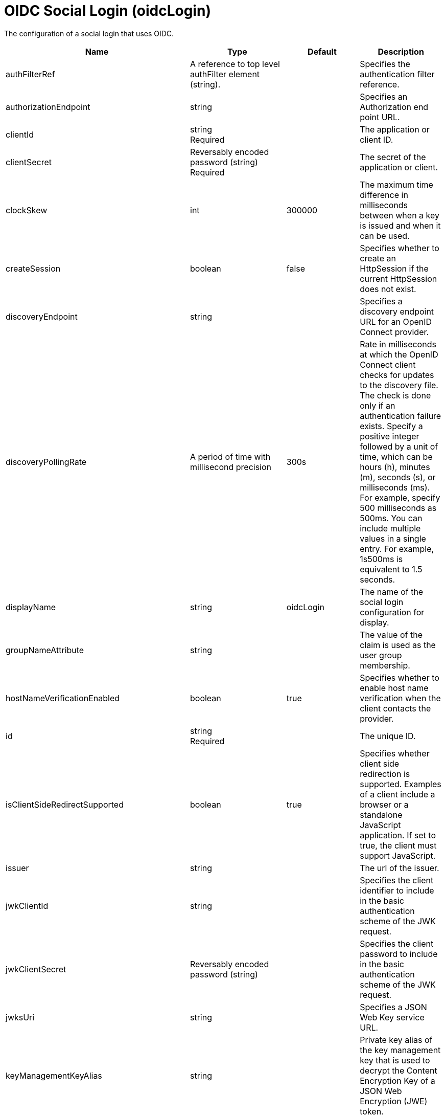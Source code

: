 = +OIDC Social Login+ (+oidcLogin+)
:linkcss: 
:page-layout: config
:nofooter: 

+The configuration of a social login that uses OIDC.+

[cols="a,a,a,a",width="100%"]
|===
|Name|Type|Default|Description

|+authFilterRef+

|A reference to top level authFilter element (string).

|

|+Specifies the authentication filter reference.+

|+authorizationEndpoint+

|string

|

|+Specifies an Authorization end point URL.+

|+clientId+

|string +
Required

|

|+The application or client ID.+

|+clientSecret+

|Reversably encoded password (string) +
Required

|

|+The secret of the application or client.+

|+clockSkew+

|int

|+300000+

|+The maximum time difference in milliseconds between when a key is issued and when it can be used.+

|+createSession+

|boolean

|+false+

|+Specifies whether to create an HttpSession if the current HttpSession does not exist.+

|+discoveryEndpoint+

|string

|

|+Specifies a discovery endpoint URL for an OpenID Connect provider.+

|+discoveryPollingRate+

|A period of time with millisecond precision

|+300s+

|+Rate in milliseconds at which the OpenID Connect client checks for updates to the discovery file. The check is done only if an authentication failure exists. Specify a positive integer followed by a unit of time, which can be hours (h), minutes (m), seconds (s), or milliseconds (ms). For example, specify 500 milliseconds as 500ms. You can include multiple values in a single entry. For example, 1s500ms is equivalent to 1.5 seconds.+

|+displayName+

|string

|+oidcLogin+

|+The name of the social login configuration for display.+

|+groupNameAttribute+

|string

|

|+The value of the claim is used as the user group membership.+

|+hostNameVerificationEnabled+

|boolean

|+true+

|+Specifies whether to enable host name verification when the client contacts the provider.+

|+id+

|string +
Required

|

|+The unique ID.+

|+isClientSideRedirectSupported+

|boolean

|+true+

|+Specifies whether client side redirection is supported. Examples of a client include a browser or a standalone JavaScript application. If set to true, the client must support JavaScript.+

|+issuer+

|string

|

|+The url of the issuer.+

|+jwkClientId+

|string

|

|+Specifies the client identifier to include in the basic authentication scheme of the JWK request.+

|+jwkClientSecret+

|Reversably encoded password (string)

|

|+Specifies the client password to include in the basic authentication scheme of the JWK request.+

|+jwksUri+

|string

|

|+Specifies a JSON Web Key service URL.+

|+keyManagementKeyAlias+

|string

|

|+Private key alias of the key management key that is used to decrypt the Content Encryption Key of a JSON Web Encryption (JWE) token.+

|+mapToUserRegistry+

|boolean

|+false+

|+Specifies whether to map userIdentifier to registry user.+

|+realmNameAttribute+

|string

|+iss+

|+The value of the claim is used as the subject realm.+

|+redirectToRPHostAndPort+

|string

|

|+Specifies a callback protocol, host, and port number. For example, https://myhost:8020.+

|+responseType+

|* +code+
* +id_token token+


|+code+

|+Specifies the OAuth response type.+ +
*+code+* +
+Authorization code+ +
*+id_token token+* +
+ID token and access token+

|+scope+

|string

|+openid profile email+

|+Specifies required scope.+

|+signatureAlgorithm+

|string

|+RS256+

|+The algorithm that is used to sign a token or key.+

|+sslRef+

|A reference to top level ssl element (string).

|

|+Specifies an ID of the SSL configuration that is used to connect to the social media.+

|+tokenEndpoint+

|string

|

|+Specifies a token end point URL.+

|+tokenEndpointAuthMethod+

|* +client_secret_basic+
* +client_secret_post+
* +private_key_jwt+


|+client_secret_post+

|+Specifies required authentication method.+ +
*+private_key_jwt+* +
+Private key JWT client authentication.+

|+trustAliasName+

|string

|

|+Specifies a trusted key alias for using the public key to verify the signature of the token.+

|+useSystemPropertiesForHttpClientConnections+

|boolean

|+false+

|+Specifies whether to use Java system properties when the OpenID Connect or OAuth client creates HTTP client connections. Set this property to true if you want the connections to use the http* or javax* system properties.+

|+userInfoEndpoint+

|string

|

|+Specifies a UserInfo end point URL.+

|+userInfoEndpointEnabled+

|boolean

|+false+

|+Specifies whether the User Info endpoint is contacted.+

|+userNameAttribute+

|string

|+sub+

|+The value of the claim is authenticated user principal.+

|+userUniqueIdAttribute+

|string

|

|+The value of the claim is used as the subject uniqueId.+

|+website+

|string (with whitespace trimmed off)

|

|+The website address.+
|===
[#+authFilter+]*authFilter*

+Specifies the authentication filter reference.+


[#+authFilter/cookie+]*authFilter > cookie*

+A unique configuration ID.+


[cols="a,a,a,a",width="100%"]
|===
|Name|Type|Default|Description

|+id+

|string

|

|+A unique configuration ID.+

|+matchType+

|* +contains+
* +equals+
* +notContain+


|+contains+

|+Specifies the match type.+

|+name+

|string +
Required

|

|+Specifies the name.+
|===
[#+authFilter/host+]*authFilter > host*

+A unique configuration ID.+


[cols="a,a,a,a",width="100%"]
|===
|Name|Type|Default|Description

|+id+

|string

|

|+A unique configuration ID.+

|+matchType+

|* +contains+
* +equals+
* +notContain+


|+contains+

|+Specifies the match type.+

|+name+

|string +
Required

|

|+Specifies the name.+
|===
[#+authFilter/remoteAddress+]*authFilter > remoteAddress*

+A unique configuration ID.+


[cols="a,a,a,a",width="100%"]
|===
|Name|Type|Default|Description

|+id+

|string

|

|+A unique configuration ID.+

|+ip+

|string

|

|+Specifies the remote host TCP/IP address.+

|+matchType+

|* +contains+
* +equals+
* +greaterThan+
* +lessThan+
* +notContain+


|+contains+

|+Specifies the match type.+
|===
[#+authFilter/requestHeader+]*authFilter > requestHeader*

+A unique configuration ID.+


[cols="a,a,a,a",width="100%"]
|===
|Name|Type|Default|Description

|+id+

|string

|

|+A unique configuration ID.+

|+matchType+

|* +contains+
* +equals+
* +notContain+


|+contains+

|+Specifies the match type.+

|+name+

|string +
Required

|

|+Specifies the name.+

|+value+

|string

|

|+The value attribute specifies the value of the request header. If the value is not specified, then the name attribute is used for matching, for example, requestHeader id="sample" name="email" matchType="contains".+
|===
[#+authFilter/requestUrl+]*authFilter > requestUrl*

+A unique configuration ID.+


[cols="a,a,a,a",width="100%"]
|===
|Name|Type|Default|Description

|+id+

|string

|

|+A unique configuration ID.+

|+matchType+

|* +contains+
* +equals+
* +notContain+


|+contains+

|+Specifies the match type.+

|+urlPattern+

|string +
Required

|

|+Specifies the URL pattern. The * character is not supported to be used as a wildcard.+
|===
[#+authFilter/userAgent+]*authFilter > userAgent*

+A unique configuration ID.+


[cols="a,a,a,a",width="100%"]
|===
|Name|Type|Default|Description

|+agent+

|string +
Required

|

|+Specifies the browser's user agent to help identify which browser is being used.+

|+id+

|string

|

|+A unique configuration ID.+

|+matchType+

|* +contains+
* +equals+
* +notContain+


|+contains+

|+Specifies the match type.+
|===
[#+authFilter/webApp+]*authFilter > webApp*

+A unique configuration ID.+


[cols="a,a,a,a",width="100%"]
|===
|Name|Type|Default|Description

|+id+

|string

|

|+A unique configuration ID.+

|+matchType+

|* +contains+
* +equals+
* +notContain+


|+contains+

|+Specifies the match type.+

|+name+

|string +
Required

|

|+Specifies the name.+
|===
[#+authzParameter+]*authzParameter*

+Specifies custom parameters to send to the authorization endpoint of the OpenID Connect provider.+


[cols="a,a,a,a",width="100%"]
|===
|Name|Type|Default|Description

|+id+

|string

|

|+A unique configuration ID.+

|+name+

|string

|

|+Specifies the name of the additional parameter.+

|+value+

|string

|

|+Specifies the value of the additional parameter.+
|===
[#+jwt+]*jwt*

+Specifies the information that is used to build the JWT tokens. This information includes the JWT builder reference and the claims from the id token.+


[cols="a,a,a,a",width="100%"]
|===
|Name|Type|Default|Description

|+builder+

|string (with whitespace trimmed off)

|

|+The referenced JWT builder creates a JWT token, and the token is added to the authenticated subject.+

|+claims+

|string +
This is specified as a child element rather than as an XML attribute (maximum occurrences 400).

|

|+Specifies a comma-separated list of claims to copy from the user information or the id token.+
|===
[#+tokenParameter+]*tokenParameter*

+Specifies custom parameters to send to the token endpoint of the OpenID Connect provider.+


[cols="a,a,a,a",width="100%"]
|===
|Name|Type|Default|Description

|+id+

|string

|

|+A unique configuration ID.+

|+name+

|string

|

|+Specifies the name of the additional parameter.+

|+value+

|string

|

|+Specifies the value of the additional parameter.+
|===
